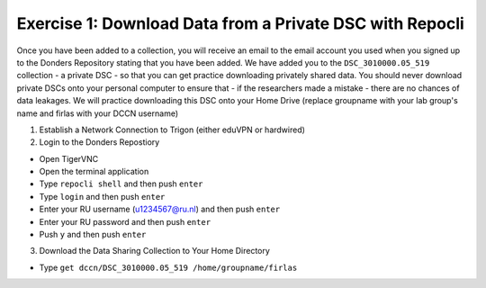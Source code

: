 Exercise 1: Download Data from a Private DSC with Repocli
*****************************************************

Once you have been added to a collection, you will receive an email to the email account you used when you signed up to the Donders Repository stating that you have been added. 
We have added you to the ``DSC_3010000.05_519`` collection - a private DSC - so that you can get practice downloading privately shared data. 
You should never download private DSCs onto your personal computer to ensure that - if the researchers made a mistake - there are no chances of data leakages. 
We will practice downloading this DSC onto your Home Drive (replace groupname with your lab group's name and firlas with your DCCN username)

1. Establish a Network Connection to Trigon (either eduVPN or hardwired)

2. Login to the Donders Repostiory

* Open TigerVNC
* Open the terminal application
* Type ``repocli shell`` and then push ``enter``
* Type ``login`` and then push ``enter``
* Enter your RU username (u1234567@ru.nl) and then push ``enter``
* Enter your RU password and then push ``enter``
* Push ``y`` and then push ``enter``

3. Download the Data Sharing Collection to Your Home Directory

* Type ``get dccn/DSC_3010000.05_519 /home/groupname/firlas``
